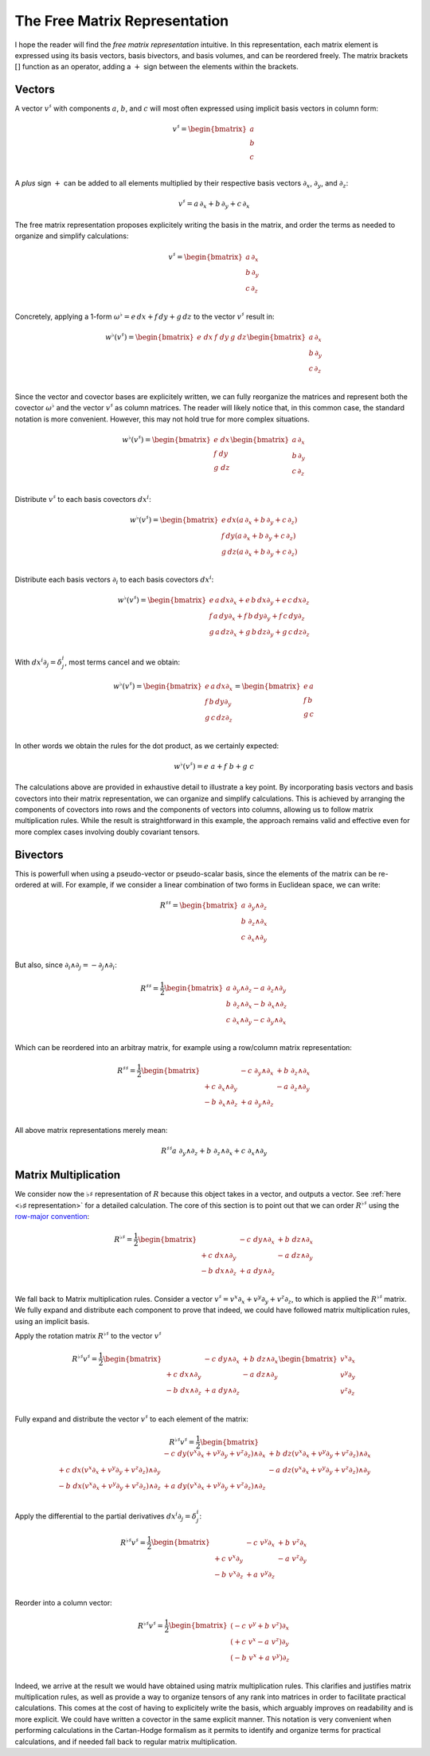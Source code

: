 .. Theoretical Universe (c) by Stéphane Haussler

.. theoretical universe is licensed under a creative commons attribution 4.0
.. international license. you should have received a copy of the license along
.. with this work. if not, see <https://creativecommons.org/licenses/by/4.0/>.

.. _the_free_matrix_representation:
.. _the free matrix representation:

The Free Matrix Representation
==============================

.. rst-class:: custom-author

   by Stéphane Haussler

I hope the reader will find the *free matrix representation* intuitive. In this
representation, each matrix element is expressed using its basis vectors, basis
bivectors, and basis volumes, and can be reordered freely. The matrix brackets
:math:`[]` function as an operator, adding a :math:`+` sign between the
elements within the brackets.

Vectors
-------

.. {{{

A vector :math:`v^♯` with components :math:`a`, :math:`b`, and :math:`c`  will
most often expressed using implicit basis vectors in column form:

.. math::

   v^♯ = \begin{bmatrix}
     a \\
     b \\
     c \\
   \end{bmatrix}

A *plus* sign :math:`+` can be added to all elements multiplied by their respective
basis vectors :math:`∂_x`, :math:`∂_y`, and :math:`∂_z`:

.. math::

   v^♯ = a \, ∂_x + b \, ∂_y + c \, ∂_x

The free matrix representation proposes explicitely writing the basis in the
matrix, and order the terms as needed to organize and simplify calculations:

.. math::

   v^♯ = \begin{bmatrix}
     a \, ∂_x \\
     b \, ∂_y \\
     c \, ∂_z \\
   \end{bmatrix}

Concretely, applying a 1-form :math:`ω^♭ = e \, dx + f \, dy + g \, dz` to the
vector :math:`v^♯` result in:

.. math::

   w^♭ (v^♯) = \begin{bmatrix} e \; dx & f \; dy & g \; dz \end{bmatrix}
   \begin{bmatrix}
     a \, ∂_x \\
     b \, ∂_y \\
     c \, ∂_z \\
   \end{bmatrix}

Since the vector and covector bases are explicitely written, we can fully
reorganize the matrices and represent both the covector :math:`ω^♭` and the
vector :math:`v^♯` as column matrices. The reader will likely notice that, in
this common case, the standard notation is more convenient. However, this may
not hold true for more complex situations.

.. math::

   w^♭ (v^♯) = \begin{bmatrix}
     e \; dx \\
     f \; dy \\
     g \; dz \\
   \end{bmatrix}
   \begin{bmatrix}
     a \, ∂_x \\
     b \, ∂_y \\
     c \, ∂_z \\
   \end{bmatrix}

Distribute :math:`v^♯` to each basis covectors :math:`dx^i`:

.. math::

   w^♭ (v^♯) = \begin{bmatrix}
     e \, dx \left( a \, ∂_x + b \, ∂_y + c \, ∂_z \right) \\
     f \, dy \left( a \, ∂_x + b \, ∂_y + c \, ∂_z \right) \\
     g \, dz \left( a \, ∂_x + b \, ∂_y + c \, ∂_z \right) \\
   \end{bmatrix}

Distribute each basis vectors :math:`∂_i` to each basis covectors :math:`dx^i`:

.. math::

   w^♭ (v^♯) = \begin{bmatrix}
     e \, a \, dx ∂_x + e \, b \, dx ∂_y + e \, c \, dx ∂_z \\
     f \, a \, dy ∂_x + f \, b \, dy ∂_y + f \, c \, dy ∂_z \\
     g \, a \, dz ∂_x + g \, b \, dz ∂_y + g \, c \, dz ∂_z \\
   \end{bmatrix}

With :math:`dx^i ∂_j = δ^i_j`, most terms cancel and we obtain:

.. math::

   w^♭ (v^♯) = \begin{bmatrix}
     e \, a \, dx ∂_x \\
     f \, b \, dy ∂_y \\
     g \, c \, dz ∂_z \\
   \end{bmatrix}
   = \begin{bmatrix}
     e \, a \\
     f \, b \\
     g \, c \\
   \end{bmatrix}

In other words we obtain the rules for the dot product, as we certainly
expected:

.. math::

   w^♭ (v^♯) = e\;a + f\;b +g\;c

The calculations above are provided in exhaustive detail to illustrate a key
point. By incorporating basis vectors and basis covectors into their matrix
representation, we can organize and simplify calculations. This is achieved by
arranging the components of covectors into rows and the components of vectors
into columns, allowing us to follow matrix multiplication rules. While the
result is straightforward in this example, the approach remains valid and
effective even for more complex cases involving doubly covariant tensors.

.. }}}

Bivectors
---------

.. {{{

This is powerfull when using a pseudo-vector or pseudo-scalar basis, since the
elements of the matrix can be re-ordered at will. For example, if we consider
a linear combination of two forms in Euclidean space, we can write:

.. math::

   R^{♯♯} = \begin{bmatrix}
     a \; ∂_y ∧ ∂_z \\
     b \; ∂_z ∧ ∂_x \\
     c \; ∂_x ∧ ∂_y \\
   \end{bmatrix}

But also, since :math:`∂_i ∧ ∂_j = - ∂_j ∧ ∂_i`:

.. math::

   R^{♯♯} = \frac{1}{2} \begin{bmatrix}
     a \; ∂_y ∧ ∂_z  - a \; ∂_z ∧ ∂_y \\
     b \; ∂_z ∧ ∂_x  - b \; ∂_x ∧ ∂_z \\
     c \; ∂_x ∧ ∂_y  - c \; ∂_y ∧ ∂_x \\
   \end{bmatrix}

Which can be reordered into an arbitray matrix, for example using a row/column
matrix representation:

.. math::

   R^{♯♯} = \frac{1}{2} \begin{bmatrix}
                      & - c \; ∂_y ∧ ∂_x & + b \; ∂_z ∧ ∂_x \\
     + c \; ∂_x ∧ ∂_y &                  & - a \; ∂_z ∧ ∂_y \\
     - b \; ∂_x ∧ ∂_z & + a \; ∂_y ∧ ∂_z &               \\
   \end{bmatrix}

All above matrix representations merely mean:

.. math::

   R^{♯♯} a \; ∂_y ∧ ∂_z + b \; ∂_z ∧ ∂_x + c \; ∂_x ∧ ∂_y

.. }}}

Matrix Multiplication
---------------------

.. {{{

We consider now the :math:`♭♯` representation of :math:`R` because this object
takes in a vector, and outputs a vector. See :ref:`here <♭♯ representation>`
for a detailed calculation. The core of this section is to point out that we
can order :math:`R^{♭♯}` using the `row-major convention
<https://en.m.wikipedia.org/wiki/Row-_and_column-major_order>`_:

.. math::

   R^{♭♯} = \frac{1}{2} \begin{bmatrix}
                     & - c \; dy ∧ ∂_x & + b \; dz ∧ ∂_x \\
     + c \; dx ∧ ∂_y &                 & - a \; dz ∧ ∂_y \\
     - b \; dx ∧ ∂_z & + a \; dy ∧ ∂_z &                 \\
   \end{bmatrix}

We fall back to Matrix multiplication rules. Consider a vector :math:`v^♯ = v^x
∂_x + v^y ∂_y + v^z ∂_z`, to which is applied the :math:`R^{♭♯}` matrix. We
fully expand and distribute each component to prove that indeed, we could have
followed matrix multiplication rules, using an implicit basis.

Apply the rotation matrix :math:`R^{♭♯}` to the vector :math:`v^♯`

.. math::

   R^{♭♯} v^♯ = \frac{1}{2} \begin{bmatrix}
                     & - c \; dy ∧ ∂_x & + b \; dz ∧ ∂_x \\
     + c \; dx ∧ ∂_y &                 & - a \; dz ∧ ∂_y \\
     - b \; dx ∧ ∂_z & + a \; dy ∧ ∂_z &                 \\
   \end{bmatrix}
   \begin{bmatrix} v^x ∂_x \\ v^y ∂_y \\ v^z ∂_z \\ \end{bmatrix}

Fully expand and distribute the vector :math:`v^♯` to each element of the
matrix:

.. math::

   R^{♭♯} v^♯ = \frac{1}{2} \begin{bmatrix}
                                                   & - c \; dy (v^x ∂_x + v^y ∂_y + v^z ∂_z) ∧ ∂_x & + b \; dz (v^x ∂_x + v^y ∂_y + v^z ∂_z) ∧ ∂_x \\
     + c \; dx (v^x ∂_x + v^y ∂_y + v^z ∂_z) ∧ ∂_y &                                               & - a \; dz (v^x ∂_x + v^y ∂_y + v^z ∂_z) ∧ ∂_y \\
     - b \; dx (v^x ∂_x + v^y ∂_y + v^z ∂_z) ∧ ∂_z & + a \; dy (v^x ∂_x + v^y ∂_y + v^z ∂_z) ∧ ∂_z &                                               \\
   \end{bmatrix}

Apply the differential to the partial derivatives :math:`dx^i ∂_j = δ^i_j`:

.. math::

   R^{♭♯} v^♯ = \frac{1}{2} \begin{bmatrix}
                    & - c \; v^y ∂_x & + b \; v^z ∂_x \\
     + c \; v^x ∂_y &                & - a \; v^z ∂_y \\
     - b \; v^x ∂_z & + a \; v^y ∂_z &                \\
   \end{bmatrix}

Reorder into a column vector:

.. math::

   R^{♭♯} v^♯ = \frac{1}{2} \begin{bmatrix}
     (- c \; v^y + b \; v^z) ∂_x \\
     (+ c \; v^x - a \; v^z) ∂_y \\
     (- b \; v^x + a \; v^y) ∂_z \\
   \end{bmatrix}

Indeed, we arrive at the result we would have obtained using matrix
multiplication rules. This clarifies and justifies matrix multiplication rules,
as well as provide a way to organize tensors of any rank into matrices in order
to facilitate practical calculations. This comes at the cost of having to
explicitely write the basis, which arguably improves on readability and is more
explicit. We could have written a covector in the same explicit manner. This
notation is very convenient when performing calculations in the Cartan-Hodge
formalism as it permits to identify and organize terms for practical
calculations, and if needed fall back to regular matrix multiplication.

.. }}}
